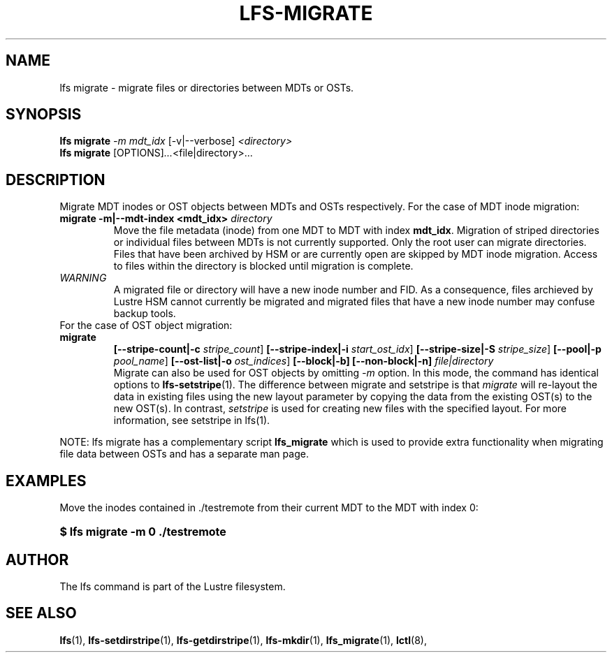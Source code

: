 .TH LFS-MIGRATE 1 2015-12-07 "Lustre" "Lustre Utilities"
.SH NAME
lfs migrate \- migrate files or directories between MDTs or OSTs.
.SH SYNOPSIS
.B lfs migrate
\fI-m mdt_idx\fR [-v|--verbose] \fI<directory>\fR
.br
.B lfs migrate
.RI [OPTIONS] ... <file|directory>\fR...
.br
.SH DESCRIPTION
Migrate MDT inodes or OST objects between MDTs and OSTs respectively. For the
case of MDT inode migration:
.TP
.B migrate -m|--mdt-index <mdt_idx> \fIdirectory\fR
.br
Move the file metadata (inode) from one MDT to MDT with index \fBmdt_idx\fR.
Migration of striped directories or individual files between MDTs is not
currently supported. Only the root user can migrate directories.  Files that
have been archived by HSM or are currently open are skipped by MDT inode
migration. Access to files within the directory is blocked until migration is
complete.
.TP
\fIWARNING\fR
A migrated file or directory will have a new inode number and FID.  As
a consequence, files archieved by Lustre HSM cannot currently be migrated
and migrated files that have a new inode number may confuse backup tools.
.TP
For the case of OST object migration:
.TP
.B migrate
.B [--stripe-count|-c \fIstripe_count\fR]
.B [--stripe-index|-i \fIstart_ost_idx\fR]
.B [--stripe-size|-S \fIstripe_size\fR]
.B [--pool|-p \fIpool_name\fR]
.B [--ost-list|-o \fIost_indices\fR]
.B [--block|-b]
.B [--non-block|-n] \fIfile|directory\fR
.br
Migrate can also be used for OST objects by omitting \fI-m\fR option. In this
mode, the command has identical options to
.BR lfs-setstripe (1).
The difference between migrate and setstripe is that \fImigrate\fR will
re-layout the data in existing files using the new layout parameter by copying
the data from the existing OST(s) to the new OST(s). In contrast,
\fIsetstripe\fR is used for creating new files with the specified layout.  For
more information, see setstripe in lfs(1).
.P
NOTE: lfs migrate has a complementary script
.B lfs_migrate
which is used to provide extra functionality when migrating file data
between OSTs and has a separate man page.
.SH EXAMPLES
Move the inodes contained in ./testremote from their current MDT to the
MDT with index 0:
.HP
.B $ lfs migrate -m 0 ./testremote
.SH AUTHOR
The lfs command is part of the Lustre filesystem.
.SH SEE ALSO
.BR lfs (1),
.BR lfs-setdirstripe (1),
.BR lfs-getdirstripe (1),
.BR lfs-mkdir (1),
.BR lfs_migrate (1),
.BR lctl (8),
